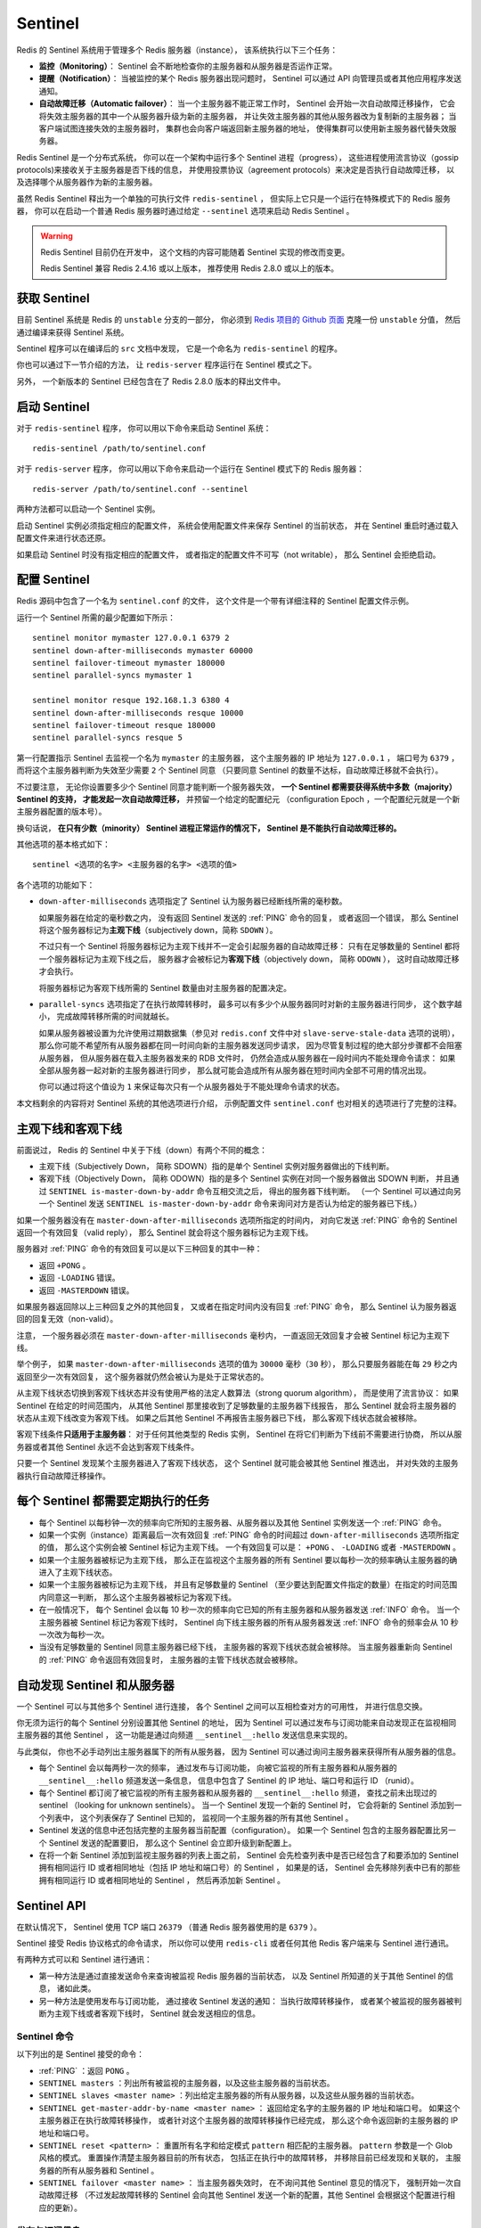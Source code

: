 Sentinel
============

Redis 的 Sentinel 系统用于管理多个 Redis 服务器（instance），
该系统执行以下三个任务：

- **监控（Monitoring）**\ ：
  Sentinel 会不断地检查你的主服务器和从服务器是否运作正常。

- **提醒（Notification）**\ ：
  当被监控的某个 Redis 服务器出现问题时，
  Sentinel 可以通过 API 向管理员或者其他应用程序发送通知。

- **自动故障迁移（Automatic failover）**\ ：
  当一个主服务器不能正常工作时，
  Sentinel 会开始一次自动故障迁移操作，
  它会将失效主服务器的其中一个从服务器升级为新的主服务器，
  并让失效主服务器的其他从服务器改为复制新的主服务器；
  当客户端试图连接失效的主服务器时，
  集群也会向客户端返回新主服务器的地址，
  使得集群可以使用新主服务器代替失效服务器。

Redis Sentinel 是一个分布式系统，
你可以在一个架构中运行多个 Sentinel 进程（progress），
这些进程使用流言协议（gossip protocols)来接收关于主服务器是否下线的信息，
并使用投票协议（agreement protocols）来决定是否执行自动故障迁移，
以及选择哪个从服务器作为新的主服务器。

虽然 Redis Sentinel 释出为一个单独的可执行文件 ``redis-sentinel`` ，
但实际上它只是一个运行在特殊模式下的 Redis 服务器，
你可以在启动一个普通 Redis 服务器时通过给定 ``--sentinel`` 选项来启动 Redis Sentinel 。

.. warning::

    Redis Sentinel 目前仍在开发中，
    这个文档的内容可能随着 Sentinel 实现的修改而变更。

    Redis Sentinel 兼容 Redis 2.4.16 或以上版本，
    推荐使用 Redis 2.8.0 或以上的版本。


获取 Sentinel
---------------------

目前 Sentinel 系统是 Redis 的 ``unstable`` 分支的一部分，
你必须到 `Redis 项目的 Github 页面  <https://github.com/antirez/redis>`_ 克隆一份 ``unstable`` 分值，
然后通过编译来获得 Sentinel 系统。

Sentinel 程序可以在编译后的 ``src`` 文档中发现，
它是一个命名为 ``redis-sentinel`` 的程序。

你也可以通过下一节介绍的方法，
让 ``redis-server`` 程序运行在 Sentinel 模式之下。

另外，
一个新版本的 Sentinel 已经包含在了 Redis 2.8.0 版本的释出文件中。


启动 Sentinel
----------------------

对于 ``redis-sentinel`` 程序，
你可以用以下命令来启动 Sentinel 系统：

::

    redis-sentinel /path/to/sentinel.conf

对于 ``redis-server`` 程序，
你可以用以下命令来启动一个运行在 Sentinel 模式下的 Redis 服务器：

::

    redis-server /path/to/sentinel.conf --sentinel

两种方法都可以启动一个 Sentinel 实例。

启动 Sentinel 实例必须指定相应的配置文件，
系统会使用配置文件来保存 Sentinel 的当前状态，
并在 Sentinel 重启时通过载入配置文件来进行状态还原。

如果启动 Sentinel 时没有指定相应的配置文件，
或者指定的配置文件不可写（not writable），
那么 Sentinel 会拒绝启动。


配置 Sentinel
---------------------

Redis 源码中包含了一个名为 ``sentinel.conf`` 的文件，
这个文件是一个带有详细注释的 Sentinel 配置文件示例。

运行一个 Sentinel 所需的最少配置如下所示：

::

    sentinel monitor mymaster 127.0.0.1 6379 2
    sentinel down-after-milliseconds mymaster 60000
    sentinel failover-timeout mymaster 180000
    sentinel parallel-syncs mymaster 1

    sentinel monitor resque 192.168.1.3 6380 4
    sentinel down-after-milliseconds resque 10000
    sentinel failover-timeout resque 180000
    sentinel parallel-syncs resque 5

第一行配置指示 Sentinel 去监视一个名为 ``mymaster`` 的主服务器，
这个主服务器的 IP 地址为 ``127.0.0.1`` ，
端口号为 ``6379`` ，
而将这个主服务器判断为失效至少需要 ``2`` 个 Sentinel 同意
（只要同意 Sentinel 的数量不达标，自动故障迁移就不会执行）。

不过要注意，
无论你设置要多少个 Sentinel 同意才能判断一个服务器失效，
**一个 Sentinel 都需要获得系统中多数（majority） Sentinel 的支持，
才能发起一次自动故障迁移，**
并预留一个给定的配置纪元
（configuration Epoch ，一个配置纪元就是一个新主服务器配置的版本号）。

换句话说，
**在只有少数（minority） Sentinel 进程正常运作的情况下，
Sentinel 是不能执行自动故障迁移的。**

其他选项的基本格式如下：

::

    sentinel <选项的名字> <主服务器的名字> <选项的值>

各个选项的功能如下：

- ``down-after-milliseconds`` 选项指定了 Sentinel 认为服务器已经断线所需的毫秒数。

  如果服务器在给定的毫秒数之内，
  没有返回 Sentinel 发送的 :ref:`PING` 命令的回复，
  或者返回一个错误，
  那么 Sentinel 将这个服务器标记为\ **主观下线**\ （subjectively down，简称 ``SDOWN`` ）。

  不过只有一个 Sentinel 将服务器标记为主观下线并不一定会引起服务器的自动故障迁移：
  只有在足够数量的 Sentinel 都将一个服务器标记为主观下线之后，
  服务器才会被标记为\ **客观下线**\ （objectively down， 简称 ``ODOWN`` ），
  这时自动故障迁移才会执行。

  将服务器标记为客观下线所需的 Sentinel 数量由对主服务器的配置决定。

- ``parallel-syncs`` 选项指定了在执行故障转移时，
  最多可以有多少个从服务器同时对新的主服务器进行同步，
  这个数字越小，
  完成故障转移所需的时间就越长。

  如果从服务器被设置为允许使用过期数据集（参见对 ``redis.conf`` 文件中对 ``slave-serve-stale-data`` 选项的说明），
  那么你可能不希望所有从服务器都在同一时间向新的主服务器发送同步请求，
  因为尽管复制过程的绝大部分步骤都不会阻塞从服务器，
  但从服务器在载入主服务器发来的 RDB 文件时，
  仍然会造成从服务器在一段时间内不能处理命令请求：
  如果全部从服务器一起对新的主服务器进行同步，
  那么就可能会造成所有从服务器在短时间内全部不可用的情况出现。

  你可以通过将这个值设为 ``1`` 来保证每次只有一个从服务器处于不能处理命令请求的状态。

本文档剩余的内容将对 Sentinel 系统的其他选项进行介绍，
示例配置文件 ``sentinel.conf`` 也对相关的选项进行了完整的注释。


主观下线和客观下线
--------------------------------

前面说过，
Redis 的 Sentinel 中关于下线（down）有两个不同的概念：

- 主观下线（Subjectively Down， 简称 SDOWN）指的是单个 Sentinel 实例对服务器做出的下线判断。

- 客观下线（Objectively Down， 简称 ODOWN）指的是多个 Sentinel 实例在对同一个服务器做出 SDOWN 判断，
  并且通过 ``SENTINEL is-master-down-by-addr`` 命令互相交流之后，
  得出的服务器下线判断。
  （一个 Sentinel 可以通过向另一个 Sentinel 发送 ``SENTINEL is-master-down-by-addr`` 命令来询问对方是否认为给定的服务器已下线。）

如果一个服务器没有在 ``master-down-after-milliseconds`` 选项所指定的时间内，
对向它发送 :ref:`PING` 命令的 Sentinel 返回一个有效回复（valid reply），
那么 Sentinel 就会将这个服务器标记为主观下线。

服务器对 :ref:`PING` 命令的有效回复可以是以下三种回复的其中一种：

- 返回 ``+PONG`` 。

- 返回 ``-LOADING`` 错误。

- 返回 ``-MASTERDOWN`` 错误。

如果服务器返回除以上三种回复之外的其他回复，
又或者在指定时间内没有回复 :ref:`PING` 命令，
那么 Sentinel 认为服务器返回的回复无效（non-valid）。

注意，
一个服务器必须在 ``master-down-after-milliseconds`` 毫秒内，
一直返回无效回复才会被 Sentinel 标记为主观下线。

举个例子，
如果 ``master-down-after-milliseconds`` 选项的值为 ``30000`` 毫秒（\ ``30`` 秒），
那么只要服务器能在每 ``29`` 秒之内返回至少一次有效回复，
这个服务器就仍然会被认为是处于正常状态的。

从主观下线状态切换到客观下线状态并没有使用严格的法定人数算法（strong quorum algorithm），
而是使用了流言协议：
如果 Sentinel 在给定的时间范围内，
从其他 Sentinel 那里接收到了足够数量的主服务器下线报告，
那么 Sentinel 就会将主服务器的状态从主观下线改变为客观下线。
如果之后其他 Sentinel 不再报告主服务器已下线，
那么客观下线状态就会被移除。

客观下线条件\ **只适用于主服务器**\ ：
对于任何其他类型的 Redis 实例，
Sentinel 在将它们判断为下线前不需要进行协商，
所以从服务器或者其他 Sentinel 永远不会达到客观下线条件。

只要一个 Sentinel 发现某个主服务器进入了客观下线状态，
这个 Sentinel 就可能会被其他 Sentinel 推选出，
并对失效的主服务器执行自动故障迁移操作。


每个 Sentinel 都需要定期执行的任务
------------------------------------

- 每个 Sentinel 以每秒钟一次的频率向它所知的主服务器、从服务器以及其他 Sentinel 实例发送一个 :ref:`PING` 命令。

- 如果一个实例（instance）距离最后一次有效回复 :ref:`PING` 命令的时间超过 ``down-after-milliseconds`` 选项所指定的值，
  那么这个实例会被 Sentinel 标记为主观下线。
  一个有效回复可以是： ``+PONG`` 、 ``-LOADING`` 或者 ``-MASTERDOWN`` 。

- 如果一个主服务器被标记为主观下线，
  那么正在监视这个主服务器的所有 Sentinel 要以每秒一次的频率确认主服务器的确进入了主观下线状态。

- 如果一个主服务器被标记为主观下线，
  并且有足够数量的 Sentinel （至少要达到配置文件指定的数量）在指定的时间范围内同意这一判断，
  那么这个主服务器被标记为客观下线。

- 在一般情况下，
  每个 Sentinel 会以每 10 秒一次的频率向它已知的所有主服务器和从服务器发送 :ref:`INFO` 命令。
  当一个主服务器被 Sentinel 标记为客观下线时，
  Sentinel 向下线主服务器的所有从服务器发送 :ref:`INFO` 命令的频率会从 10 秒一次改为每秒一次。

- 当没有足够数量的 Sentinel 同意主服务器已经下线，
  主服务器的客观下线状态就会被移除。
  当主服务器重新向 Sentinel 的 :ref:`PING` 命令返回有效回复时，
  主服务器的主管下线状态就会被移除。


自动发现 Sentinel 和从服务器
--------------------------------

一个 Sentinel 可以与其他多个 Sentinel 进行连接，
各个 Sentinel 之间可以互相检查对方的可用性，
并进行信息交换。

你无须为运行的每个 Sentinel 分别设置其他 Sentinel 的地址，
因为 Sentinel 可以通过发布与订阅功能来自动发现正在监视相同主服务器的其他 Sentinel ，
这一功能是通过向频道 ``__sentinel__:hello`` 发送信息来实现的。

与此类似，
你也不必手动列出主服务器属下的所有从服务器，
因为 Sentinel 可以通过询问主服务器来获得所有从服务器的信息。

- 每个 Sentinel 会以每两秒一次的频率，
  通过发布与订阅功能，
  向被它监视的所有主服务器和从服务器的 ``__sentinel__:hello`` 频道发送一条信息，
  信息中包含了 Sentinel 的 IP 地址、端口号和运行 ID （runid）。

- 每个 Sentinel 都订阅了被它监视的所有主服务器和从服务器的 ``__sentinel__:hello`` 频道，
  查找之前未出现过的 sentinel （looking for unknown sentinels）。
  当一个 Sentinel 发现一个新的 Sentinel 时，
  它会将新的 Sentinel 添加到一个列表中，
  这个列表保存了 Sentinel 已知的，
  监视同一个主服务器的所有其他 Sentinel 。

- Sentinel 发送的信息中还包括完整的主服务器当前配置（configuration）。
  如果一个 Sentinel 包含的主服务器配置比另一个 Sentinel 发送的配置要旧，
  那么这个 Sentinel 会立即升级到新配置上。

- 在将一个新 Sentinel 添加到监视主服务器的列表上面之前，
  Sentinel 会先检查列表中是否已经包含了和要添加的 Sentinel 拥有相同运行 ID 或者相同地址（包括 IP 地址和端口号）的 Sentinel ，
  如果是的话，
  Sentinel 会先移除列表中已有的那些拥有相同运行 ID 或者相同地址的 Sentinel ，
  然后再添加新 Sentinel 。


Sentinel API
---------------

在默认情况下，
Sentinel 使用 TCP 端口 ``26379`` 
（普通 Redis 服务器使用的是 ``6379`` ）。

Sentinel 接受 Redis 协议格式的命令请求，
所以你可以使用 ``redis-cli`` 或者任何其他 Redis 客户端来与 Sentinel 进行通讯。

有两种方式可以和 Sentinel 进行通讯：

- 第一种方法是通过直接发送命令来查询被监视 Redis 服务器的当前状态，
  以及 Sentinel 所知道的关于其他 Sentinel 的信息，
  诸如此类。

- 另一种方法是使用发布与订阅功能，
  通过接收 Sentinel 发送的通知：
  当执行故障转移操作，
  或者某个被监视的服务器被判断为主观下线或者客观下线时，
  Sentinel 就会发送相应的信息。


Sentinel 命令
^^^^^^^^^^^^^^^^^^^^^

以下列出的是 Sentinel 接受的命令：

- :ref:`PING` ：返回 ``PONG`` 。

- ``SENTINEL masters`` ：列出所有被监视的主服务器，以及这些主服务器的当前状态。

- ``SENTINEL slaves <master name>`` ：列出给定主服务器的所有从服务器，以及这些从服务器的当前状态。

- ``SENTINEL get-master-addr-by-name <master name>`` ：
  返回给定名字的主服务器的 IP 地址和端口号。
  如果这个主服务器正在执行故障转移操作，
  或者针对这个主服务器的故障转移操作已经完成，
  那么这个命令返回新的主服务器的 IP 地址和端口号。

- ``SENTINEL reset <pattern>`` ：
  重置所有名字和给定模式 ``pattern`` 相匹配的主服务器。
  ``pattern`` 参数是一个 Glob 风格的模式。
  重置操作清楚主服务器目前的所有状态，
  包括正在执行中的故障转移，
  并移除目前已经发现和关联的，
  主服务器的所有从服务器和 Sentinel 。

- ``SENTINEL failover <master name>`` ：
  当主服务器失效时，
  在不询问其他 Sentinel 意见的情况下，
  强制开始一次自动故障迁移
  （不过发起故障转移的 Sentinel 会向其他 Sentinel 发送一个新的配置，其他 Sentinel 会根据这个配置进行相应的更新）。


发布与订阅信息
^^^^^^^^^^^^^^^^^^^^^

客户端可以将 Sentinel 看作是一个只提供了订阅功能的 Redis 服务器：
你不可以使用 :ref:`PUBLISH` 命令向这个服务器发送信息，
但你可以用 :ref:`SUBSCRIBE` 命令或者 :ref:`PSUBSCRIBE` 命令，
通过订阅给定的频道来获取相应的事件提醒。

一个频道能够接收和这个频道的名字相同的事件。
比如说，
名为 ``+sdown`` 的频道就可以接收所有实例进入主观下线（SDOWN）状态的事件。

通过执行 ``PSUBSCRIBE *`` 命令可以接收所有事件信息。

以下列出的是客户端可以通过订阅来获得的频道和信息的格式：
第一个英文单词是频道/事件的名字，
其余的是数据的格式。

注意，
当格式中包含 ``instance details`` 字样时，
表示频道所返回的信息中包含了以下用于识别目标实例的内容：

::

    <instance-type> <name> <ip> <port> @ <master-name> <master-ip> <master-port>

``@`` 字符之后的内容用于指定主服务器，
这些内容是可选的，
它们仅在 ``@`` 字符之前的内容指定的实例不是主服务器时使用。

- ``+reset-master <instance details>`` ：主服务器已被重置。

- ``+slave <instance details>`` ：一个新的从服务器已经被 Sentinel 识别并关联。

- ``+failover-state-reconf-slaves <instance details>`` ：故障转移状态切换到了 ``reconf-slaves`` 状态。

- ``+failover-detected <instance details>`` ：另一个 Sentinel 开始了一次故障转移操作，或者一个从服务器转换成了主服务器。

- ``+slave-reconf-sent <instance details>`` ：领头（leader）的 Sentinel 向实例发送了 :ref:`SLAVEOF` 命令，为实例设置新的主服务器。

- ``+slave-reconf-inprog <instance details>`` ：实例正在将自己设置为指定主服务器的从服务器，但相应的同步过程仍未完成。

- ``+slave-reconf-done <instance details>`` ：从服务器已经成功完成对新主服务器的同步。

- ``-dup-sentinel <instance details>`` ：对给定主服务器进行监视的一个或多个 Sentinel 已经因为重复出现而被移除 —— 当 Sentinel 实例重启的时候，就会出现这种情况。

- ``+sentinel <instance details>`` ：一个监视给定主服务器的新 Sentinel 已经被识别并添加。

- ``+sdown <instance details>`` ：给定的实例现在处于主观下线状态。

- ``-sdown <instance details>`` ：给定的实例已经不再处于主观下线状态。

- ``+odown <instance details>`` ：给定的实例现在处于客观下线状态。

- ``-odown <instance details>`` ：给定的实例已经不再处于客观下线状态。

- ``+new-epoch <instance details>`` ：当前的纪元（epoch）已经被更新。

- ``+try-failover <instance details>`` ：一个新的故障迁移操作正在执行中，等待被大多数 Sentinel 选中（waiting to be elected by the majority）。

- ``+elected-leader <instance details>`` ：赢得指定纪元的选举，可以进行故障迁移操作了。

- ``+failover-state-select-slave <instance details>`` ：故障转移操作现在处于 ``select-slave`` 状态 —— Sentinel 正在寻找可以升级为主服务器的从服务器。

- ``no-good-slave <instance details>`` ：Sentinel 操作未能找到适合进行升级的从服务器。Sentinel 会在一段时间之后再次尝试寻找合适的从服务器来进行升级，又或者直接放弃执行故障转移操作。

- ``selected-slave <instance details>`` ：Sentinel 顺利找到适合进行升级的从服务器。

- ``failover-state-send-slaveof-noone <instance details>`` ：Sentinel 正在将指定的从服务器升级为主服务器，等待升级功能完成。

- ``failover-end-for-timeout <instance details>`` ：故障转移因为超时而中止，不过最终所有从服务器都会开始复制新的主服务器（slaves will eventually be configured to replicate with the new master anyway）。

- ``failover-end <instance details>`` ：故障转移操作顺利完成。所有从服务器都开始复制新的主服务器了。

- ``switch-master <master name> <oldip> <oldport> <newip> <newport>`` ：配置变更，主服务器的 IP 和地址已经改变。 **这是绝大多数外部用户都关心的信息。**

- ``+tilt`` ：进入 tilt 模式。

- ``-tilt`` ：退出 tilt 模式。


故障转移
--------------------

一次故障转移操作由以下步骤组成：

- 发现主服务器已经进入客观下线状态。

- 对我们的当前纪元进行自增（详情请参考 `Raft leader election <https://www.google.com.hk/search?q=Raft+leader+election&client=ubuntu&channel=cs&oq=Raft+leader+election&aqs=chrome..69i57&sourceid=chrome&ie=UTF-8>`_ ），
  并尝试在这个纪元中当选。

- 如果当选失败，
  那么在设定的故障迁移超时时间的两倍之后，
  重新尝试当选。
  如果当选成功，
  那么执行以下步骤。

- 选出一个从服务器，并将它升级为主服务器。

- 向被选中的从服务器发送 ``SLAVEOF NO ONE`` 命令，让它转变为主服务器。

- 通过发布与订阅功能，
  将更新后的配置传播给所有其他 Sentinel ，
  其他 Sentinel 对它们自己的配置进行更新。

- 向已下线主服务器的从服务器发送 :ref:`SLAVEOF` 命令，
  让它们去复制新的主服务器。

- 当所有从服务器都已经开始复制新的主服务器时，
  领头 Sentinel 终止这次故障迁移操作。

.. note::

    每当一个 Redis 实例被重新配置（reconfigured） —— 
    无论是被设置成主服务器、从服务器、又或者被设置成其他主服务器的从服务器 —— 
    Sentinel 都会向被重新配置的实例发送一个 ``CONFIG REWRITE`` 命令，
    从而确保这些配置会持久化在硬盘里。

Sentinel 使用以下规则来选择新的主服务器：

- 在失效主服务器属下的从服务器当中，
  那些被标记为主观下线、已断线、或者最后一次回复 :ref:`PING` 命令的时间大于五秒钟的从服务器都会被淘汰。

- 在失效主服务器属下的从服务器当中，
  那些与失效主服务器连接断开的时长超过 ``down-after`` 选项指定的时长十倍的从服务器都会被淘汰。

- 在经历了以上两轮淘汰之后剩下来的从服务器中，
  我们选出复制偏移量（replication offset）最大的那个从服务器作为新的主服务器；
  如果复制偏移量不可用，
  或者从服务器的复制偏移量相同，
  那么带有最小运行 ID 的那个从服务器成为新的主服务器。


Sentinel 自动故障迁移的一致性特质
^^^^^^^^^^^^^^^^^^^^^^^^^^^^^^^^^^^^^^^^^^^^^^^^^

Sentinel 自动故障迁移使用 Raft 算法来选举领头（leader） Sentinel ，
从而确保在一个给定的纪元（epoch）里，
只有一个领头产生。

这表示在同一个纪元中，
不会有两个 Sentinel 同时被选中为领头，
并且各个 Sentinel 在同一个纪元中只会对一个领头进行投票。

更高的配置纪元总是优于较低的纪元，
因此每个 Sentinel 都会主动使用更新的纪元来代替自己的配置。

简单来说，
我们可以将 Sentinel 配置看作是一个带有版本号的状态。
一个状态会以最后写入者胜出（last-write-wins）的方式（也即是，最新的配置总是胜出）传播至所有其他 Sentinel 。

举个例子，
当出现网络分割（\ `network partitions <http://en.wikipedia.org/wiki/Network_partition>`_\ ）时，
一个 Sentinel 可能会包含了较旧的配置，
而当这个 Sentinel 接到其他 Sentinel 发来的版本更新的配置时，
Sentinel 就会对自己的配置进行更新。

如果要在网络分割出现的情况下仍然保持一致性，
那么应该使用 ``min-slaves-to-write`` 选项，
让主服务器在连接的从实例少于给定数量时停止执行写操作，
与此同时，
应该在每个运行 Redis 主服务器或从服务器的机器上运行 Redis Sentinel 进程。


Sentinel 状态的持久化
^^^^^^^^^^^^^^^^^^^^^^^^^^^^^^^^^

Sentinel 的状态会被持久化在 Sentinel 配置文件里面。

每当 Sentinel 接收到一个新的配置，
或者当领头 Sentinel 为主服务器创建一个新的配置时，
这个配置会与配置纪元一起被保存到磁盘里面。

这意味着停止和重启 Sentinel 进程都是安全的。


Sentinel 在非故障迁移的情况下对实例进行重新配置
^^^^^^^^^^^^^^^^^^^^^^^^^^^^^^^^^^^^^^^^^^^^^^^^^^^^^^^^^^^^^^^^^^^^^^^^^^^^

即使没有自动故障迁移操作在进行，
Sentinel 总会尝试将当前的配置设置到被监视的实例上面。
特别是：

- 根据当前的配置，
  如果一个从服务器被宣告为主服务器，
  那么它会代替原有的主服务器，
  成为新的主服务器，
  并且成为原有主服务器的所有从服务器的复制对象。

- 那些连接了错误主服务器的从服务器会被重新配置，
  使得这些从服务器会去复制正确的主服务器。

不过，
在以上这些条件满足之后，
Sentinel 在对实例进行重新配置之前仍然会等待一段足够长的时间，
确保可以接收到其他 Sentinel 发来的配置更新，
从而避免自身因为保存了过期的配置而对实例进行了不必要的重新配置。


TILT 模式
--------------------------------------------

Redis Sentinel 严重依赖计算机的时间功能：
比如说，
为了判断一个实例是否可用，
Sentinel 会记录这个实例最后一次相应 :ref:`PING` 命令的时间，
并将这个时间和当前时间进行对比，
从而知道这个实例有多长时间没有和 Sentinel 进行任何成功通讯。

不过，
一旦计算机的时间功能出现故障，
或者计算机非常忙碌，
又或者进程因为某些原因而被阻塞时，
Sentinel 可能也会跟着出现故障。

TILT 模式是一种特殊的保护模式：
当 Sentinel 发现系统有些不对劲时，
Sentinel 就会进入 TILT 模式。

因为 Sentinel 的时间中断器默认每秒执行 10 次，
所以我们预期时间中断器的两次执行之间的间隔为 100 毫秒左右。
Sentinel 的做法是，
记录上一次时间中断器执行时的时间，
并将它和这一次时间中断器执行的时间进行对比：

- 如果两次调用时间之间的差距为负值，
  或者非常大（超过 2 秒钟），
  那么 Sentinel 进入 TILT 模式。

- 如果 Sentinel 已经进入 TILT 模式，
  那么 Sentinel 延迟退出 TILT 模式的时间。

当 Sentinel 进入 TILT 模式时，
它仍然会继续监视所有目标，
但是：

- 它不再执行任何操作，比如故障转移。

- 当有实例向这个 Sentinel 发送 ``SENTINEL is-master-down-by-addr`` 命令时，
  Sentinel 返回负值：
  因为这个 Sentinel 所进行的下线判断已经不再准确。

如果 TILT 可以正常维持 30 秒钟，
那么 Sentinel 退出 TILT 模式。


处理 ``-BUSY`` 状态
--------------------------------------------

.. warning:: 该功能尚未实现

当 Lua 脚本的运行时间超过指定时限时，
Redis 就会返回 ``-BUSY`` 错误。

当出现这种情况时，
Sentinel 在尝试执行故障转移操作之前，
会先向服务器发送一个 :ref:`SCRIPT_KILL` 命令，
如果服务器正在执行的是一个只读脚本的话，
那么这个脚本就会被杀死，
服务器就会回到正常状态。


Sentinel 的客户端实现
--------------------------

关于 Sentinel 客户端的实现信息可以参考 `Sentinel 客户端指引手册 <http://redis.io/topics/sentinel-clients>`_ 。
